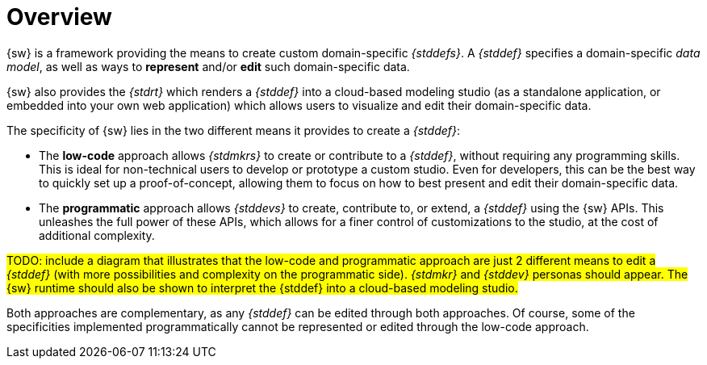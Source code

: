 = Overview

{sw} is a framework providing the means to create custom domain-specific _{stddefs}_.
A _{stddef}_ specifies a domain-specific _data model_, as well as ways to *represent* and/or *edit* such domain-specific data.

{sw} also provides the _{stdrt}_ which renders a _{stddef}_ into a cloud-based modeling studio (as a standalone application, or embedded into your own web application) which allows users to visualize and edit their domain-specific data.

The specificity of {sw} lies in the two different means it provides to create a _{stddef}_:

* The *low-code* approach allows _{stdmkrs}_ to create or contribute to a _{stddef}_, without requiring any programming skills. This is ideal for non-technical users to develop or prototype a custom studio. Even for developers, this can be the best way to quickly set up a proof-of-concept, allowing them to focus on how to best present and edit their domain-specific data.
* The *programmatic* approach allows _{stddevs}_ to create, contribute to, or extend, a _{stddef}_ using the {sw} APIs. This unleashes the full power of these APIs, which allows for a finer control of customizations to the studio, at the cost of additional complexity.

#TODO: include a diagram that illustrates that the low-code and programmatic approach are just 2 different means to edit a _{stddef}_ (with more possibilities and complexity on the programmatic side). _{stdmkr}_ and _{stddev}_ personas should appear. The {sw} runtime should also be shown to interpret the {stddef} into a cloud-based modeling studio.#

Both approaches are complementary, as any _{stddef}_ can be edited through both approaches. Of course, some of the specificities implemented programmatically cannot be represented or edited through the low-code approach.